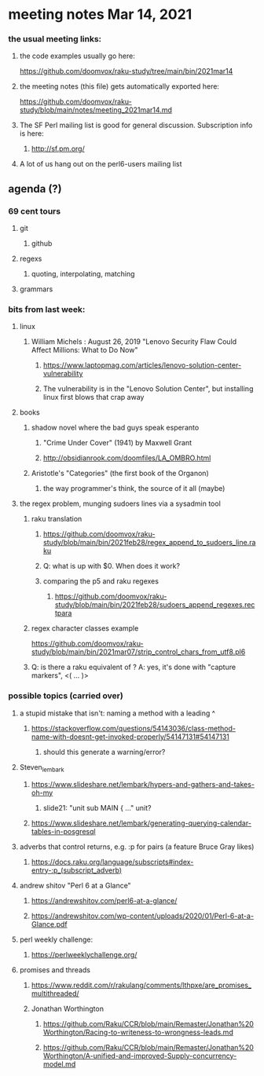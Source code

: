 * meeting notes Mar 14, 2021
*** the usual meeting links:
**** the code examples usually go here:
https://github.com/doomvox/raku-study/tree/main/bin/2021mar14
**** the meeting notes (this file) gets automatically exported here:
https://github.com/doomvox/raku-study/blob/main/notes/meeting_2021mar14.md
**** The SF Perl mailing list is good for general discussion.  Subscription info is here:
***** http://sf.pm.org/
**** A lot of us hang out on the perl6-users mailing list


** agenda (?)
*** 69 cent tours
**** git
***** github
**** regexs
***** quoting, interpolating, matching
**** grammars

*** bits from last week:
***** linux 
****** William Michels : August 26, 2019 "Lenovo Security Flaw Could Affect Millions: What to Do Now" 
******* https://www.laptopmag.com/articles/lenovo-solution-center-vulnerability
******* The vulnerability is in the "Lenovo Solution Center", but installing linux first blows that crap away
***** books
****** shadow novel where the bad guys speak esperanto
*******  "Crime Under Cover" (1941) by Maxwell Grant
*******  http://obsidianrook.com/doomfiles/LA_OMBRO.html

****** Aristotle's "Categories" (the first book of the Organon)
******** the way programmer's think, the source of it all (maybe)


***** the regex problem, munging sudoers lines via a sysadmin tool
****** raku translation
******* https://github.com/doomvox/raku-study/blob/main/bin/2021feb28/regex_append_to_sudoers_line.raku
******* Q: what is up with $0.  When does it work?
******* comparing the p5 and raku regexes
******** https://github.com/doomvox/raku-study/blob/main/bin/2021feb28/sudoers_append_regexes.rectpara
****** regex character classes example
https://github.com/doomvox/raku-study/blob/main/bin/2021mar07/strip_control_chars_from_utf8.pl6

****** Q: is there a raku equivalent of \K?  A: yes, it's done with "capture markers", <( ... )>
*** possible topics (carried over)
***** a stupid mistake that isn't: naming a method with a leading ^
****** https://stackoverflow.com/questions/54143036/class-method-name-with-doesnt-get-invoked-properly/54147131#54147131
******* should this generate a warning/error?

***** Steven_lembark
****** https://www.slideshare.net/lembark/hypers-and-gathers-and-takes-oh-my
******* slide21:  "unit sub MAIN { ..."  unit?
****** https://www.slideshare.net/lembark/generating-querying-calendar-tables-in-posgresql
***** adverbs that control returns, e.g. :p for pairs (a feature Bruce Gray likes)
****** https://docs.raku.org/language/subscripts#index-entry-:p_(subscript_adverb)
***** andrew shitov "Perl 6 at a Glance"
****** https://andrewshitov.com/perl6-at-a-glance/
****** https://andrewshitov.com/wp-content/uploads/2020/01/Perl-6-at-a-Glance.pdf
***** perl weekly challenge: 
****** https://perlweeklychallenge.org/

***** promises and threads
****** https://www.reddit.com/r/rakulang/comments/lthpxe/are_promises_multithreaded/
****** Jonathan Worthington
******* https://github.com/Raku/CCR/blob/main/Remaster/Jonathan%20Worthington/Racing-to-writeness-to-wrongness-leads.md
******* https://github.com/Raku/CCR/blob/main/Remaster/Jonathan%20Worthington/A-unified-and-improved-Supply-concurrency-model.md
